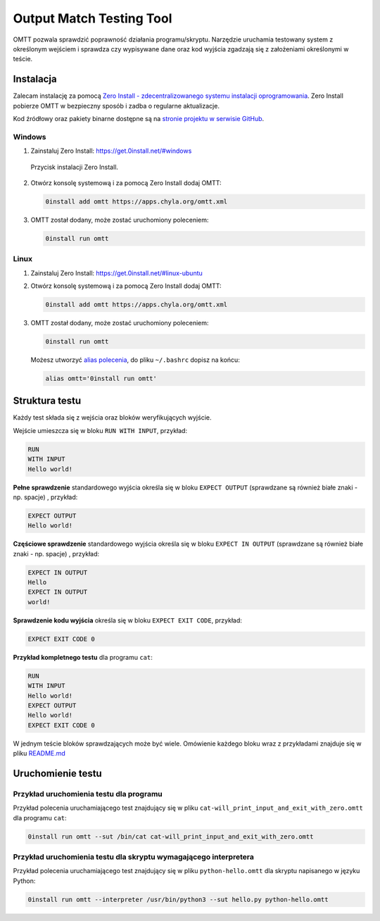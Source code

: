 Output Match Testing Tool
=========================

OMTT pozwala sprawdzić poprawność działania programu/skryptu. Narzędzie uruchamia
testowany system z określonym wejściem i sprawdza czy wypisywane dane
oraz kod wyjścia zgadzają się z założeniami określonymi w teście.

Instalacja
----------

Zalecam instalację za pomocą `Zero Install - zdecentralizowanego systemu instalacji
oprogramowania <https://0install.net/>`__. Zero Install pobierze OMTT w bezpieczny
sposób i zadba o regularne aktualizacje.

Kod źródłowy oraz pakiety binarne dostępne są na `stronie projektu w serwisie
GitHub <https://github.com/chyla/OutputMatchTestingTool>`__.

Windows
^^^^^^^

1. Zainstaluj Zero Install: https://get.0install.net/#windows

.. figure:: /images/oprogramowanie/zero-install-setup.png

   Przycisk instalacji Zero Install.

2. Otwórz konsolę systemową i za pomocą Zero Install dodaj OMTT:

   .. code-block:: shell

       0install add omtt https://apps.chyla.org/omtt.xml

3. OMTT został dodany, może zostać uruchomiony poleceniem:

   .. code-block:: shell

       0install run omtt


Linux
^^^^^

1. Zainstaluj Zero Install: https://get.0install.net/#linux-ubuntu

2. Otwórz konsolę systemową i za pomocą Zero Install dodaj OMTT:

   .. code-block:: shell

       0install add omtt https://apps.chyla.org/omtt.xml

3. OMTT został dodany, może zostać uruchomiony poleceniem:

   .. code-block:: shell

       0install run omtt

   Możesz utworzyć `alias polecenia <https://bash.0x1fff.com/polecenia_wbudowane/polecenie_alias.html>`__, do pliku ``~/.bashrc`` dopisz na końcu:

   .. code-block:: shell

        alias omtt='0install run omtt'


Struktura testu
---------------

Każdy test składa się z wejścia oraz bloków weryfikujących wyjście.

Wejście umieszcza się w bloku ``RUN WITH INPUT``, przykład:

.. code-block:: text

    RUN
    WITH INPUT
    Hello world!


**Pełne sprawdzenie** standardowego wyjścia określa się w bloku ``EXPECT OUTPUT`` (sprawdzane są również białe znaki - np. spacje) , przykład:

.. code-block:: text

    EXPECT OUTPUT
    Hello world!


**Częściowe sprawdzenie** standardowego wyjścia określa się w bloku ``EXPECT IN OUTPUT`` (sprawdzane są również białe znaki - np. spacje) , przykład:

.. code-block:: text

    EXPECT IN OUTPUT
    Hello
    EXPECT IN OUTPUT
    world!


**Sprawdzenie kodu wyjścia** określa się w bloku ``EXPECT EXIT CODE``, przykład:

.. code-block:: text

    EXPECT EXIT CODE 0


**Przykład kompletnego testu** dla programu ``cat``:

.. code-block:: text

    RUN
    WITH INPUT
    Hello world!
    EXPECT OUTPUT
    Hello world!
    EXPECT EXIT CODE 0

W jednym teście bloków sprawdzających może być wiele. Omówienie każdego bloku
wraz z przykładami znajduje się w pliku `README.md <https://github.com/chyla/OutputMatchTestingTool>`__


Uruchomienie testu
------------------

Przykład uruchomienia testu dla programu
^^^^^^^^^^^^^^^^^^^^^^^^^^^^^^^^^^^^^^^^

Przykład polecenia uruchamiającego test znajdujący się w pliku ``cat-will_print_input_and_exit_with_zero.omtt`` dla programu ``cat``:

.. code-block:: shell

    0install run omtt --sut /bin/cat cat-will_print_input_and_exit_with_zero.omtt


Przykład uruchomienia testu dla skryptu wymagającego interpretera
^^^^^^^^^^^^^^^^^^^^^^^^^^^^^^^^^^^^^^^^^^^^^^^^^^^^^^^^^^^^^^^^^

Przykład polecenia uruchamiającego test znajdujący się w pliku ``python-hello.omtt`` dla skryptu napisanego w języku Python:

.. code-block:: shell

    0install run omtt --interpreter /usr/bin/python3 --sut hello.py python-hello.omtt


